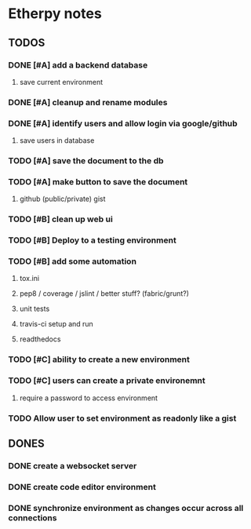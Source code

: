 * Etherpy notes

** TODOS
*** DONE [#A] add a backend database
**** save current environment
*** DONE [#A] cleanup and rename modules
*** DONE [#A] identify users and allow login via google/github
**** save users in database
*** TODO [#A] save the document to the db
*** TODO [#A] make button to save the document
**** github (public/private) gist
*** TODO [#B] clean up web ui
*** TODO [#B] Deploy to a testing environment
*** TODO [#B] add some automation
**** tox.ini
**** pep8 / coverage / jslint / better stuff? (fabric/grunt?)
**** unit tests
**** travis-ci setup and run
**** readthedocs
*** TODO [#C] ability to create a new environment
*** TODO [#C] users can create a private environemnt
**** require a password to access environment
*** TODO Allow user to set environment as readonly like a gist
** DONES
*** DONE create a websocket server
*** DONE create code editor environment
*** DONE synchronize environment as changes occur across all connections
